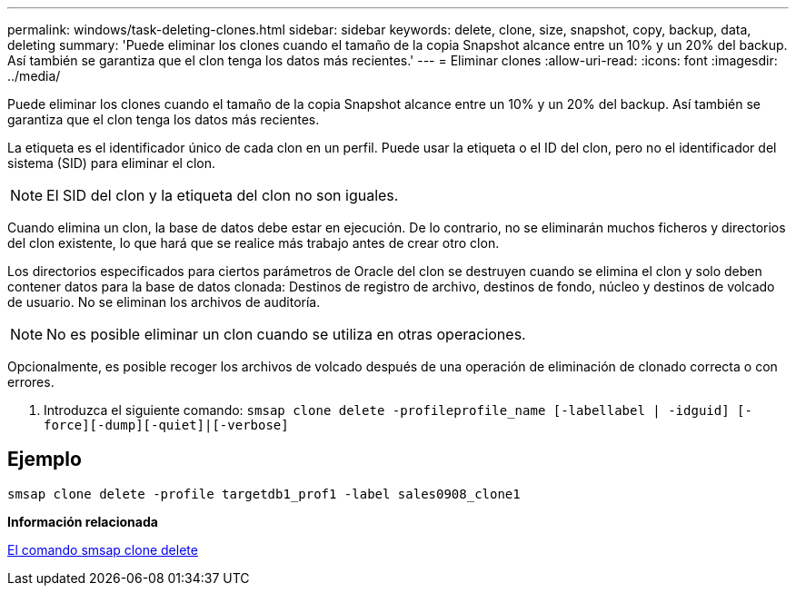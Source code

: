 ---
permalink: windows/task-deleting-clones.html 
sidebar: sidebar 
keywords: delete, clone, size, snapshot, copy, backup, data, deleting 
summary: 'Puede eliminar los clones cuando el tamaño de la copia Snapshot alcance entre un 10% y un 20% del backup. Así también se garantiza que el clon tenga los datos más recientes.' 
---
= Eliminar clones
:allow-uri-read: 
:icons: font
:imagesdir: ../media/


[role="lead"]
Puede eliminar los clones cuando el tamaño de la copia Snapshot alcance entre un 10% y un 20% del backup. Así también se garantiza que el clon tenga los datos más recientes.

La etiqueta es el identificador único de cada clon en un perfil. Puede usar la etiqueta o el ID del clon, pero no el identificador del sistema (SID) para eliminar el clon.


NOTE: El SID del clon y la etiqueta del clon no son iguales.

Cuando elimina un clon, la base de datos debe estar en ejecución. De lo contrario, no se eliminarán muchos ficheros y directorios del clon existente, lo que hará que se realice más trabajo antes de crear otro clon.

Los directorios especificados para ciertos parámetros de Oracle del clon se destruyen cuando se elimina el clon y solo deben contener datos para la base de datos clonada: Destinos de registro de archivo, destinos de fondo, núcleo y destinos de volcado de usuario. No se eliminan los archivos de auditoría.


NOTE: No es posible eliminar un clon cuando se utiliza en otras operaciones.

Opcionalmente, es posible recoger los archivos de volcado después de una operación de eliminación de clonado correcta o con errores.

. Introduzca el siguiente comando: `smsap clone delete -profileprofile_name [-labellabel | -idguid] [-force][-dump][-quiet]|[-verbose]`




== Ejemplo

[listing]
----
smsap clone delete -profile targetdb1_prof1 -label sales0908_clone1
----
*Información relacionada*

xref:reference-the-smosmsapclone-delete-command.adoc[El comando smsap clone delete]
